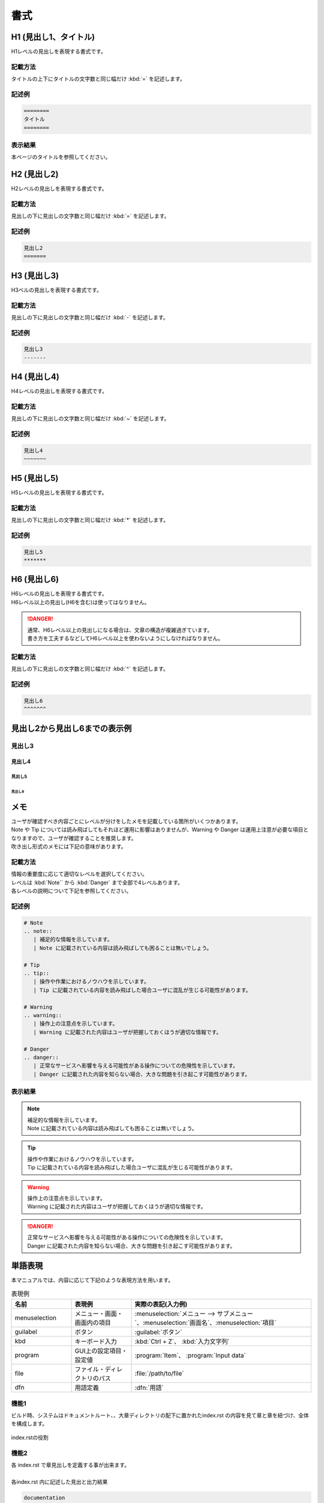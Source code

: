 ====
書式
====

H1 (見出し1、タイトル)
======================

| H1レベルの見出しを表現する書式です。

記載方法
--------

| タイトルの上下にタイトルの文字数と同じ幅だけ :kbd:`=` を記述します。

記述例
------

.. code-block:: 

   ========
   タイトル
   ========

表示結果
--------

本ページのタイトルを参照してください。


H2 (見出し2)
============

| H2レベルの見出しを表現する書式です。

記載方法
--------

| 見出しの下に見出しの文字数と同じ幅だけ :kbd:`=` を記述します。

記述例
------

.. code-block:: 

   見出し2
   =======


H3 (見出し3)
============

| H3ベルの見出しを表現する書式です。

記載方法
--------

| 見出しの下に見出しの文字数と同じ幅だけ :kbd:`-` を記述します。

記述例
------

.. code-block:: 

   見出し3
   -------


H4 (見出し4)
============

| H4レベルの見出しを表現する書式です。

記載方法
--------

| 見出しの下に見出しの文字数と同じ幅だけ :kbd:`~` を記述します。

記述例
------

.. code-block:: 

   見出し4
   ~~~~~~~


H5 (見出し5)
============

| H5レベルの見出しを表現する書式です。

記載方法
--------

| 見出しの下に見出しの文字数と同じ幅だけ :kbd:`*` を記述します。

記述例
------

.. code-block:: 

   見出し5
   *******


H6 (見出し6)
============

| H6レベルの見出しを表現する書式です。
| H6レベル以上の見出し(H6を含む)は使ってはなりません。

.. danger:: 
   | 通常、H6レベル以上の見出しになる場合は、文章の構造が複雑過ぎています。
   | 書き方を工夫するなどしてH6レベル以上を使わないようにしなければなりません。


記載方法
--------

| 見出しの下に見出しの文字数と同じ幅だけ :kbd:`^` を記述します。

記述例
------

.. code-block:: 

   見出し6
   ^^^^^^^


見出し2から見出し6までの表示例
==============================

見出し3
-------

見出し4
~~~~~~~

見出し5
*******

見出し6
^^^^^^^


メモ
====

| ユーザが確認すべき内容ごとにレベルが分けをしたメモを記載している箇所がいくつかあります。
| Note や Tip については読み飛ばしてもそれほど運用に影響はありませんが、Warning や Danger は運用上注意が必要な項目となりますので、ユーザが確認することを推奨します。
| 吹き出し形式のメモには下記の意味があります。

記載方法
--------

| 情報の重要度に応じて適切なレベルを選択してください。
| レベルは :kbd:`Note`` から :kbd:`Danger` まで全部で4レベルあります。
| 各レベルの説明について下記を参照してください。

記述例
------

.. code-block:: 

   # Note
   .. note::
      | 補足的な情報を示しています。
      | Note に記載されている内容は読み飛ばしても困ることは無いでしょう。

   # Tip
   .. tip::
      | 操作や作業におけるノウハウを示しています。
      | Tip に記載されている内容を読み飛ばした場合ユーザに混乱が生じる可能性があります。

   # Warning
   .. warning::
      | 操作上の注意点を示しています。
      | Warning に記載された内容はユーザが把握しておくほうが適切な情報です。

   # Danger
   .. danger::
      | 正常なサービスへ影響を与える可能性がある操作についての危険性を示しています。
      | Danger に記載された内容を知らない場合、大きな問題を引き起こす可能性があります。

表示結果
--------

.. note::
   | 補足的な情報を示しています。
   | Note に記載されている内容は読み飛ばしても困ることは無いでしょう。

.. tip::
   | 操作や作業におけるノウハウを示しています。
   | Tip に記載されている内容を読み飛ばした場合ユーザに混乱が生じる可能性があります。

.. warning::
   | 操作上の注意点を示しています。
   | Warning に記載された内容はユーザが把握しておくほうが適切な情報です。

.. danger::
   | 正常なサービスへ影響を与える可能性がある操作についての危険性を示しています。
   | Danger に記載された内容を知らない場合、大きな問題を引き起こす可能性があります。


単語表現
========

| 本マニュアルでは、内容に応じて下記のような表現方法を用います。

.. csv-table::  表現例
   :header: 名前, 表現例, 実際の表記(入力例)
   :widths: 20, 20, 60

   menuselection, メニュー・画面・画面内の項目, :menuselection:`メニュー --> サブメニュー`、:menuselection:`画面名`、:menuselection:`項目`
   guilabel, ボタン, :guilabel:`ボタン`
   kbd, キーボード入力, :kbd:`Ctrl + Z`、 :kbd:`入力文字列`
   program, GUI上の設定項目・設定値, :program:`Item`、 :program:`Input data`
   file, ファイル・ディレクトリのパス, :file:`/path/to/file`
   dfn, 用語定義, :dfn:`用語`


機能1
-----
| ビルド時、システムはドキュメントルート、、大章ディレクトリの配下に置かれたindex.rst の内容を見て章と章を紐づけ、全体を構成します。
.. figure:: ../../../images/ja_manual_design/role_of_index_rst_v2_0.png
   :width: 5.84375in
   :height: 1.09375in
   :align: center
   :alt: role_of_index

   index.rstの役割

機能2
-----
| 各 index.rst で章見出しを定義する事が出来ます。
|
| 各index.rst 内に記述した見出と出力結果

.. code-block:: bash

  documentation
  　|-- html
  　|-- images
  　|-- v2.0
  　|   |-- ja_manual_design
  　|   |   |-- index.rst <-- "マニュアル構成法" を記述
  　|   |
  　|   |-- ja
  　|   |   |-- index.rst <--- "Exastro-it-automation 2.0 操作マニュアル" を記述
  　|   |
  　|   |-- index.rst
  　|-- install
  　|-- index.rst <--- "xastro-it-automation Documentation" を記述

.. figure:: ../../images/ja_manual_design/title_in_index_rst_v_2_0.png
   :width: 5.84375in
   :height: 1.09375in
   :align: center
   :alt: title_in_index_rst

   各index.rst 内見出

index.rst 内構文
----------------
| indes.rst 内の記述方法について大章「インストール」内に配置した index.rst を例に挙げて説明します。
.. code-block:: bash
   
   ============ 
   インストール
   ============

   .. toctree::
   :maxdepth: 1

   getting_oase
   requirements
   installer/index
   container/index

| 記述した内容が章見出し (インストール) となります。
.. code-block:: bash
   
   ============ 
   インストール
   ============

.. figure:: ../../images/ja_manual_design/indexrst_syntax1_v2_0.png
   :width: 5.84375in
   :height: 1.09375in
   :align: center
   :alt: role_of_index

   大章まで表示

| どのレベルの見出しまで右側の見出一覧に表示するかを指定します。
.. code-block:: bash
   
   .. toctree::
   :maxdepth: 1

.. figure:: ../../images/ja_manual_design/toctree_lvl1.png
   :width: 5.84375in
   :height: 1.09375in
   :align: center
   :alt: role_of_index

   中章まで表示


.. code-block:: bash
   
   .. toctree::
   :maxdepth: 2

.. figure:: ../../images/ja_manual_design/toctree_lvl2.png
   :width: 5.84375in
   :height: 1.09375in
   :align: center
   :alt: role_of_index

   小章まで表示

| 配下にくる章が格納されているディレクトリを指定します。
.. code-block:: bash
   
   getting_oase
   requirements
   installer/index
   container/index

.. _doc-rns:
ドキュメント記述用 .rst ファイル
================================

構文 (リスト)
-----------
番号なしリスト
~~~~~~~~~~~~~~
.. code-block:: bash
   
   - リストa
   - リストb
- リストa
- リストb

番号付リスト
~~~~~~~~~~~~
.. code-block:: bash
   
   #. リストa
   #. リストb
#. リストa
#. リストb

構文 (強調)
-----------

強調
~~~~

| 下記に記載する、太字や斜体は使用してはなりません。
| 適切な単語表現を選択してください。

.. code-block:: bash

   **使用禁止**

**使用禁止**

コマンド
~~~~~~~~
.. code-block:: bash

   ファイル一覧は :command:`ls` で見ることができます。 
ファイル一覧は :command:`ls` で見ることができます。 

ファイルパス
~~~~~~~~~~~~
.. code-block:: bash

   nginx のメインの設定ファイルは :file:`/etc/nginx/nginx.conf` です。
nginx のメインの設定ファイルは :file:`/etc/nginx/nginx.conf` です。

構文 (パラグラフ)
-----------------
パラグラフ
~~~~~~~~~~
.. code-block:: bash

   | パラグラフはじまり
   | つづきのパラグラ

   | 第二パラグラフ
| パラグラフはじまり
| つづきのパラグラフ

| 第二パラグラフ

見出+パラグラフ
~~~~~~~~~~~~~~~~
.. code-block:: bash

   見出
     | 内容1
     | 内容2
見出
  | 内容1
  | 内容2

番号付見出+パラグラフ
~~~~~~~~~~~~~~~~~~~~~
.. code-block:: bash

   #. | 番号付見出
      | 内容1
      | 内容2
#. | 番号付見出
   | 内容1
   | 内容2

構文 (画像差込)
---------------
画像差込 (キャプション付)
~~~~~~~~~~~~~~~~~~~~~~~~~
.. code-block:: bash

   幅 5 inch x scale 60% = 幅 3 inch で表示されます。

   .. figure:: ../../images/ja_manual_design/charg.png
      :width: 5in
      :scale: 80%
      :align: center
      :alt: role_of_index

      index.rstの役割  <--- キャプション
幅 5 inch x scale 60% = 幅 3 inch で表示されます。

.. figure:: ../../images/ja_manual_design/chart.png
   :width: 5in
   :scale: 80%
   :align: center
   :alt: role_of_index

   index.rstの役割

画像差込 (キャプションなし)
~~~~~~~~~~~~~~~~~~~~~~~~~
.. code-block:: bash

   幅 300px x scale 80% = 幅 240px で表示されます。
   .. image:: ../../images/ja_manual_design/chart.png
      :width: 300px
      :scale: 80%
      :align: center
      :alt: role_of_index
幅 300px x scale 80% = 幅 240px で表示されます。

.. image:: ../../images/ja_manual_design/chart.png
   :width: 300px
   :height: 300px
   :scale: 80%
   :align: center
   :alt: role_of_index

画像差込 (文中引用))
~~~~~~~~~~~~~~~~~~~~
.. code-block:: bash

   画像がここに→　|aa| 差し込まれます。

   .. |aa| image:: ../../images/ja_manual_design/sample_img_v2_0.png
      :width: 1.5in
      :alt: サンプルイメージ指定したパスにある画像が差し込まれます。

画像がここに→　|aa| 差し込まれます。

|

グリッドテーブル
~~~~~~~~~~~~~~~~
.. code-block:: bash

   .. table:: グリッドテーブルサンプル

      +----------+-------+---------+
      | 見出1    | 見出2 | 見出3   |
      |          |       |         |
      +==========+=======+=========+
      | 内容1    | 内容2 | 内容3   |
      +----------+-------+---------+
.. table:: グリッドテーブルサンプル

   +----------+-------+---------+
   | 見出1    | 見出2 | 見出3   |
   |          |       |         |
   +==========+=======+=========+
   | 内容1    | 内容2 | 内容3   |
   +----------+-------+---------+

CSVテーブル
~~~~~~~~~~~
.. code-block:: bash

   .. csv-table:: CSVテーブルサンプル
      :header: 項目名1, 項目名2, 項目名3
      :widths: 10, 30, 30

      内容1, 内容2, 内容3

.. csv-table:: CSVテーブルサンプル
   :header: 項目名1, 項目名2, 項目名3
   :widths: 10, 30, 30

   内容1, 内容2, 内容3
|
.. warning:: | 表組1 では以下の記号は半角記号扱いとなります。
   | ※ (こめじるし),  ①などの〇付記号


グリッドテーブル内表記の注意点
------------------------------

複数行をつなげて表示
~~~~~~~~~~~~~~~~~~~~
**正**

.. code-block:: bash

   +-------
   | 通信条\    --> "通信条件" とつなげて出力されます。
   | 件
**誤**

.. code-block:: bash

   +-------
   | 通信条    --> "通信条 件" と出力されます。
   | 件

文字強調
~~~~~~~~
**正**

.. code-block:: bash

   +-------
   | **通\    --> 正しく強調されます。
   | 信** 
**誤**

.. code-block:: bash

   +-------
   |**通\     --> 強調されません。(罫線と、** の間に空きがない)
   | 信** 
**誤**

.. code-block:: bash

   +-------
   |**通\     --> 強調されません。(終わりの ** が続いていない)
   | 信* 
   |*

複数行をつなげて出力 (任意の箇所に空白をいれる時)
~~~~~~~~~~~~~~~~~~~~~~~~~~~~~~~~~~~~~~~~~~~
"Exastro ITAのWebコンテンツへのアクセス" と一行で出力する場合。
空白は行末につけます。

**正**

.. code-block:: bash

   | Exastro \                | --> "Exastro ITAのWebコンテンツへのアクセス"
   | ITAのWebコンテンツへの\  |
   | アクセス                 |
   |                          |
  -+--------------------------+
**誤**

.. code-block:: bash

   | Exastro\                 | -->文字列が崩れます。 (空白が行頭にきています。)
   |  ITAのWebコンテンツへの\ |
   | アクセス                 |
   |                          |
  -+--------------------------+

表内での一覧表記
~~~~~~~~~~~~~~~~
.. code-block:: bash

   .. table:: 表組例1

      +-----------------+---------+
      | 新機\           | 項目B   |
      | 能について      |         |   --> "*" 又は "#." を使って項目を列挙します。
      |                 |         |   --> 前行との間に要空白  
      | * 項目1         |         |
      | * 項目2         |         |
      +-----------------+---------+

構文 (ボタン)
-------------
ボタン
~~~~~~
.. code-block:: bash

   :guilabel:` アクション`
:guilabel:` アクション`


